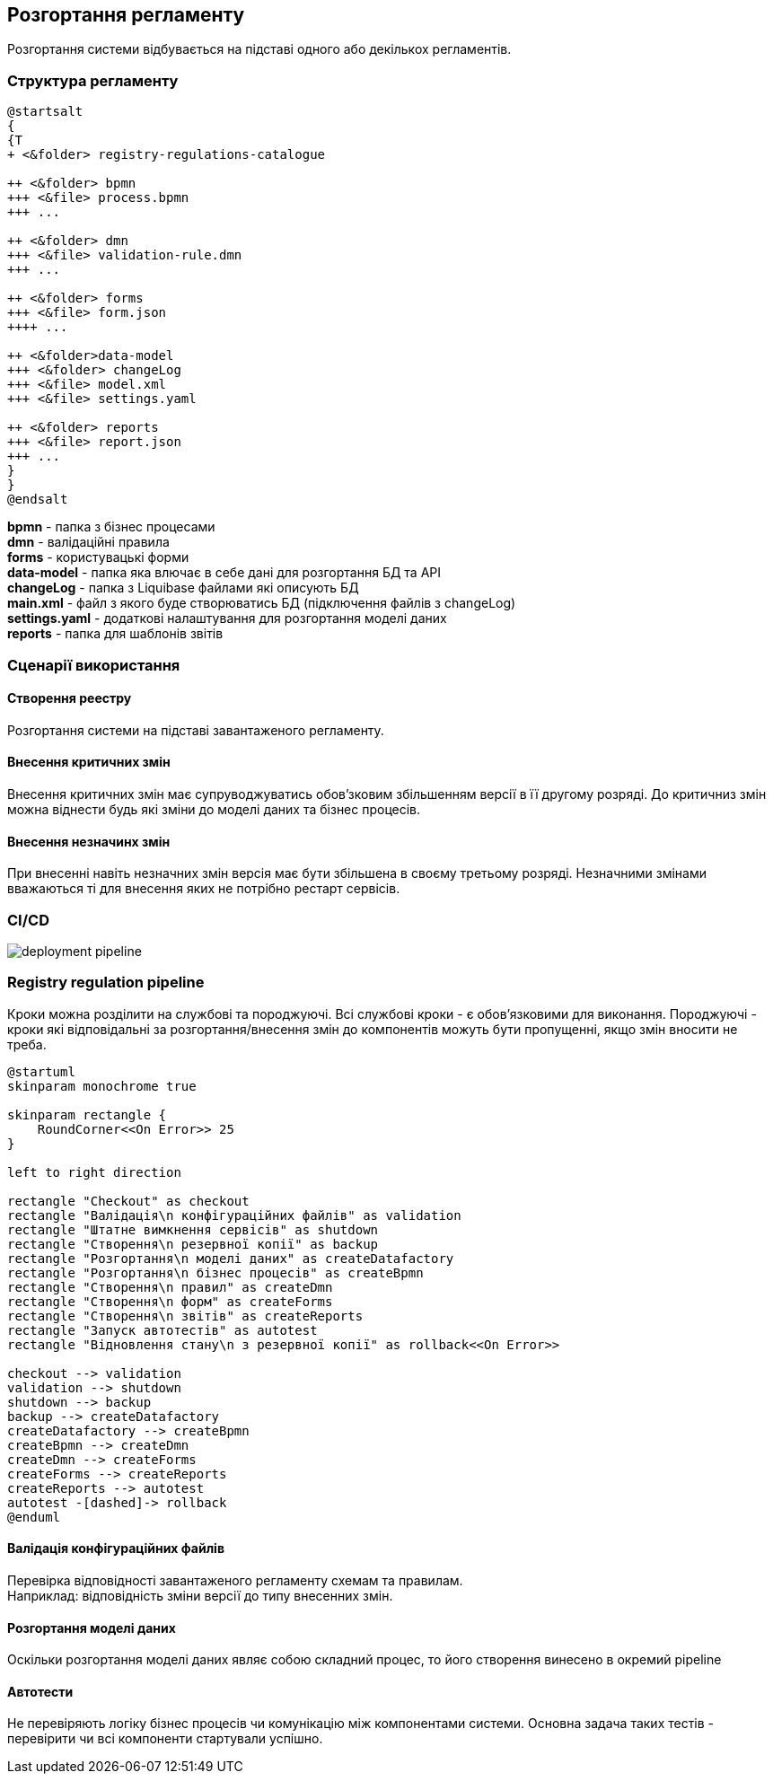 == Розгортання регламенту
Розгортання системи відбувається на підставі одного або декількох регламентів.

=== Структура регламенту

[plantuml]
----
@startsalt
{
{T
+ <&folder> registry-regulations-catalogue

++ <&folder> bpmn
+++ <&file> process.bpmn
+++ ...

++ <&folder> dmn
+++ <&file> validation-rule.dmn
+++ ...

++ <&folder> forms
+++ <&file> form.json
++++ ...

++ <&folder>data-model
+++ <&folder> changeLog
+++ <&file> model.xml
+++ <&file> settings.yaml

++ <&folder> reports
+++ <&file> report.json
+++ ...
}
}
@endsalt
----

*bpmn* - папка з бізнес процесами +
*dmn* - валідаційні правила +
*forms* - користувацькі форми +
*data-model* - папка яка влючає в себе дані для розгортання БД та API +
*changeLog* - папка з Liquibase файлами які описують БД +
*main.xml* - файл з якого буде створюватись БД (підключення файлів з changeLog) +
*settings.yaml* - додаткові налаштування для розгортання моделі даних +
*reports* - папка для шаблонів звітів

=== Сценарії використання

==== Створення реестру
Розгортання системи на підставі завантаженого регламенту.

==== Внесення критичних змін
Внесення критичних змін має супруводжуватись обов'зковим збільшенням версії в її другому розряді.
До критичниз змін можна віднести будь які зміни до моделі даних та бізнес процесів.

==== Внесення незначинх змін
При внесенні навіть незначних змін версія має бути збільшена в своєму третьому розряді. Незначними змінами вважаються ті для внесення яких не потрібно рестарт сервісів.

=== CI/CD

image::deployment-pipeline.svg[]

=== Registry regulation pipeline
Кроки можна розділити на службові та породжуючі. Всі службові кроки - є обов'язковими для виконання. Породжуючі - кроки які відповідальні за розгортання/внесення змін до компонентів можуть бути пропущенні, якщо змін вносити не треба. +

[plantuml]
----
@startuml
skinparam monochrome true

skinparam rectangle {
    RoundCorner<<On Error>> 25
}

left to right direction

rectangle "Checkout" as checkout
rectangle "Валідація\n конфігураційних файлів" as validation
rectangle "Штатне вимкнення сервісів" as shutdown
rectangle "Створення\n резервної копії" as backup
rectangle "Розгортання\n моделі даних" as createDatafactory
rectangle "Розгортання\n бізнес процесів" as createBpmn
rectangle "Створення\n правил" as createDmn
rectangle "Створення\n форм" as createForms
rectangle "Створення\n звітів" as createReports
rectangle "Запуск автотестів" as autotest
rectangle "Відновлення стану\n з резервної копії" as rollback<<On Error>>

checkout --> validation
validation --> shutdown
shutdown --> backup
backup --> createDatafactory
createDatafactory --> createBpmn
createBpmn --> createDmn
createDmn --> createForms
createForms --> createReports
createReports --> autotest
autotest -[dashed]-> rollback
@enduml
----

==== Валідація конфігураційних файлів
Перевірка відповідності завантаженого регламенту схемам та правилам. +
Наприклад: відповідність зміни версії до типу внесенних змін.

==== Розгортання моделі даних
Оскільки розгортання моделі даних являє собою складний процес, то його створення винесено в окремий pipeline
//TODO: після перенесення документації по datafactory-pipeline додати посилання на нього

==== Автотести
Не перевіряють логіку бізнес процесів чи комунікацію між компонентами системи. Основна задача таких тестів - перевірити чи всі компоненти стартували успішно.






